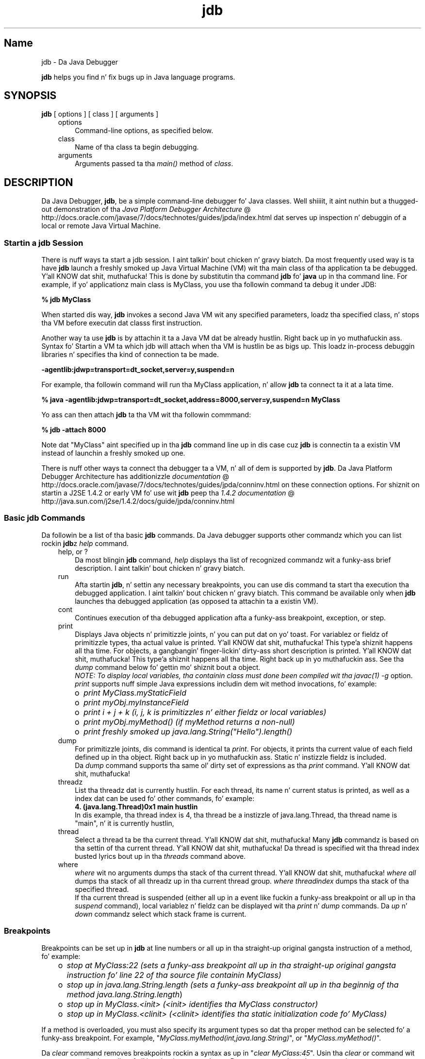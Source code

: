 ." Copyright (c) 1995, 2011, Oracle and/or its affiliates fo' realz. All muthafuckin rights reserved.
." DO NOT ALTER OR REMOVE COPYRIGHT NOTICES OR THIS FILE HEADER.
."
." This code is free software; you can redistribute it and/or modify it
." under tha termz of tha GNU General Public License version 2 only, as
." published by tha Jacked Software Foundation.
."
." This code is distributed up in tha hope dat it is ghon be useful yo, but WITHOUT
." ANY WARRANTY; without even tha implied warranty of MERCHANTABILITY or
." FITNESS FOR A PARTICULAR PURPOSE.  See tha GNU General Public License
." version 2 fo' mo' details (a copy is included up in tha LICENSE file that
." accompanied dis code).
."
." Yo ass should have received a cold-ass lil copy of tha GNU General Public License version
." 2 along wit dis work; if not, write ta tha Jacked Software Foundation,
." Inc., 51 Franklin St, Fifth Floor, Boston, MA 02110-1301 USA.
."
." Please contact Oracle, 500 Oracle Parkway, Redwood Shores, CA 94065 USA
." or visit www.oracle.com if you need additionizzle shiznit or have any
." thangs.
."
.TH jdb 1 "16 Mar 2012"

.LP
.SH "Name"
jdb \- Da Java Debugger
.LP
.LP
\f3jdb\fP helps you find n' fix bugs up in Java language programs.
.LP
.SH "SYNOPSIS"
.LP
.nf
\f3
.fl
\fP\f3jdb\fP [ options ] [ class ] [ arguments ] 
.fl
.fi

.LP
.RS 3
.TP 3
options 
Command\-line options, as specified below. 
.TP 3
class 
Name of tha class ta begin debugging. 
.TP 3
arguments 
Arguments passed ta tha \f2main()\fP method of \f2class\fP. 
.RE

.LP
.SH "DESCRIPTION"
.LP
.LP
Da Java Debugger, \f3jdb\fP, be a simple command\-line debugger fo' Java classes. Well shiiiit, it aint nuthin but a thugged-out demonstration of tha 
.na
\f2Java Platform Debugger Architecture\fP @
.fi
http://docs.oracle.com/javase/7/docs/technotes/guides/jpda/index.html dat serves up inspection n' debuggin of a local or remote Java Virtual Machine.
.LP
.SS 
Startin a jdb Session
.LP
.LP
There is nuff ways ta start a jdb session. I aint talkin' bout chicken n' gravy biatch. Da most frequently used way is ta have \f3jdb\fP launch a freshly smoked up Java Virtual Machine (VM) wit tha main class of tha application ta be debugged. Y'all KNOW dat shit, muthafucka! This is done by substitutin tha command \f3jdb\fP fo' \f3java\fP up in tha command line. For example, if yo' applicationz main class is MyClass, you use tha followin command ta debug it under JDB:
.LP
.nf
\f3
.fl
 % jdb MyClass 
.fl
\fP
.fi

.LP
.LP
When started dis way, \f3jdb\fP invokes a second Java VM wit any specified parameters, loadz tha specified class, n' stops tha VM before executin dat classs first instruction.
.LP
.LP
Another way ta use \f3jdb\fP is by attachin it ta a Java VM dat be already hustlin. Right back up in yo muthafuckin ass. Syntax fo' Startin a VM ta which jdb will attach when tha VM is hustlin be as bigs up. This loadz in\-process debuggin libraries n' specifies tha kind of connection ta be made.
.LP
.nf
\f3
.fl
\-agentlib:jdwp=transport=dt_socket,server=y,suspend=n
.fl
\fP
.fi

.LP
.LP
For example, tha followin command will run tha MyClass application, n' allow \f3jdb\fP ta connect ta it at a lata time.
.LP
.nf
\f3
.fl
 % java \-agentlib:jdwp=transport=dt_socket,address=8000,server=y,suspend=n MyClass
.fl
\fP
.fi

.LP
.LP
Yo ass can then attach \f3jdb\fP ta tha VM wit tha followin commmand:
.LP
.nf
\f3
.fl
 % jdb \-attach 8000 
.fl
\fP
.fi

.LP
.LP
Note dat "MyClass" aint specified up in tha \f3jdb\fP command line up in dis case cuz \f3jdb\fP is connectin ta a existin VM instead of launchin a freshly smoked up one.
.LP
.LP
There is nuff other ways ta connect tha debugger ta a VM, n' all of dem is supported by \f3jdb\fP. Da Java Platform Debugger Architecture has additionizzle 
.na
\f2documentation\fP @
.fi
http://docs.oracle.com/javase/7/docs/technotes/guides/jpda/conninv.html on these connection options. For shiznit on startin a J2SE 1.4.2 or early VM fo' use wit \f3jdb\fP peep tha 
.na
\f21.4.2 documentation\fP @
.fi
http://java.sun.com/j2se/1.4.2/docs/guide/jpda/conninv.html
.LP
.SS 
Basic jdb Commands
.LP
.LP
Da followin be a list of tha basic \f3jdb\fP commands. Da Java debugger supports other commandz which you can list rockin \f3jdb\fPz \f2help\fP command.
.LP
.RS 3
.TP 3
help, or ? 
Da most blingin \f3jdb\fP command, \f2help\fP displays tha list of recognized commandz wit a funky-ass brief description. I aint talkin' bout chicken n' gravy biatch. 
.TP 3
run 
Afta startin \f3jdb\fP, n' settin any necessary breakpoints, you can use dis command ta start tha execution tha debugged application. I aint talkin' bout chicken n' gravy biatch. This command be available only when \f3jdb\fP launches tha debugged application (as opposed ta attachin ta a existin VM). 
.TP 3
cont 
Continues execution of tha debugged application afta a funky-ass breakpoint, exception, or step. 
.TP 3
print 
Displays Java objects n' primitizzle joints, n' you can put dat on yo' toast. For variablez or fieldz of primitizzle types, tha actual value is printed. Y'all KNOW dat shit, muthafucka! This type'a shiznit happens all tha time. For objects, a gangbangin' finger-lickin' dirty-ass short description is printed. Y'all KNOW dat shit, muthafucka! This type'a shiznit happens all tha time. Right back up in yo muthafuckin ass. See tha \f2dump\fP command below fo' gettin mo' shiznit bout a object.
.br
.br
\f2NOTE: To display local variables, tha containin class must done been compiled wit tha \fP\f2javac(1)\fP\f2 \fP\f2\-g\fP option.
.br
.br
\f2print\fP supports nuff simple Java expressions includin dem wit method invocations, fo' example: 
.RS 3
.TP 2
o
\f2print MyClass.myStaticField\fP 
.TP 2
o
\f2print myObj.myInstanceField\fP 
.TP 2
o
\f2print i + j + k\fP \f2(i, j, k is primitizzles n' either fieldz or local variables)\fP 
.TP 2
o
\f2print myObj.myMethod()\fP \f2(if myMethod returns a non\-null)\fP 
.TP 2
o
\f2print freshly smoked up java.lang.String("Hello").length()\fP 
.RE
.TP 3
dump 
For primitizzle joints, dis command is identical ta \f2print\fP. For objects, it prints tha current value of each field defined up in tha object. Right back up in yo muthafuckin ass. Static n' instizzle fieldz is included.
.br
.br
Da \f2dump\fP command supports tha same ol' dirty set of expressions as tha \f2print\fP command. Y'all KNOW dat shit, muthafucka! 
.TP 3
threadz 
List tha threadz dat is currently hustlin. For each thread, its name n' current status is printed, as well as a index dat can be used fo' other commands, fo' example: 
.nf
\f3
.fl
4. (java.lang.Thread)0x1 main      hustlin
.fl
\fP
.fi
In dis example, tha thread index is 4, tha thread be a instizzle of java.lang.Thread, tha thread name is "main", n' it is currently hustlin, 
.TP 3
thread 
Select a thread ta be tha current thread. Y'all KNOW dat shit, muthafucka! Many \f3jdb\fP commandz is based on tha settin of tha current thread. Y'all KNOW dat shit, muthafucka! Da thread is specified wit tha thread index busted lyrics bout up in tha \f2threads\fP command above. 
.TP 3
where 
\f2where\fP wit no arguments dumps tha stack of tha current thread. Y'all KNOW dat shit, muthafucka! \f2where all\fP dumps tha stack of all threadz up in tha current thread group. \f2where\fP \f2threadindex\fP dumps tha stack of tha specified thread.
.br
.br
If tha current thread is suspended (either all up in a event like fuckin a funky-ass breakpoint or all up in tha \f2suspend\fP command), local variablez n' fieldz can be displayed wit tha \f2print\fP n' \f2dump\fP commands. Da \f2up\fP n' \f2down\fP commandz select which stack frame is current. 
.RE

.LP
.SS 
Breakpoints
.LP
.LP
Breakpoints can be set up in \f3jdb\fP at line numbers or all up in tha straight-up original gangsta instruction of a method, fo' example:
.LP
.RS 3
.TP 2
o
\f2stop at MyClass:22\fP \f2(sets a funky-ass breakpoint all up in tha straight-up original gangsta instruction fo' line 22 of tha source file containin MyClass)\fP 
.TP 2
o
\f2stop up in java.lang.String.length\fP \f2(sets a funky-ass breakpoint all up in tha beginnig of tha method \fP\f2java.lang.String.length\fP) 
.TP 2
o
\f2stop up in MyClass.<init>\fP \f2(<init> identifies tha MyClass constructor)\fP 
.TP 2
o
\f2stop up in MyClass.<clinit>\fP \f2(<clinit> identifies tha static initialization code fo' MyClass)\fP 
.RE

.LP
.LP
If a method is overloaded, you must also specify its argument types so dat tha proper method can be selected fo' a funky-ass breakpoint. For example, "\f2MyClass.myMethod(int,java.lang.String)\fP", or "\f2MyClass.myMethod()\fP".
.LP
.LP
Da \f2clear\fP command removes breakpoints rockin a syntax as up in "\f2clear\ MyClass:45\fP". Usin tha \f2clear\fP or command wit no argument displays a list of all breakpoints currently set. Da \f2cont\fP command continues execution.
.LP
.SS 
Stepping
.LP
.LP
Da \f2step\fP commandz advances execution ta tha next line whether it is up in tha current stack frame or a cold-ass lil called method. Y'all KNOW dat shit, muthafucka! Da \f2next\fP command advances execution ta tha next line up in tha current stack frame.
.LP
.SS 
Exceptions
.LP
.LP
When a exception occurs fo' which there aint a cold-ass lil catch statement anywhere up in tha throwin threadz call stack, tha VM normally prints a exception trace n' exits, n' you can put dat on yo' toast. When hustlin under \f3jdb\fP, however, control returns ta \f3jdb\fP all up in tha offendin throw. Yo ass can then use \f3jdb\fP ta diagnose tha cause of tha exception.
.LP
.LP
Use tha \f2catch\fP command ta cause tha debugged application ta stop at other thrown exceptions, fo' example: "\f2catch java.io.FileNotFoundException\fP" or "\f2catch mypackage.BigTroubleException\fP fo' realz. Any exception which be a instizzle of tha specifield class (or of a subclass) will stop tha application all up in tha point where it is thrown.
.LP
.LP
Da \f2ignore\fP command negates tha effect of a previous \f2catch\fP command.
.LP
.LP
\f2NOTE: Da \fP\f2ignore\fP command do not cause tha debugged VM ta ignore specific exceptions, only tha debugger.
.LP
.SH "Command Line Options"
.LP
.LP
When you use \f3jdb\fP up in place of tha Java application launcher on tha command line, \f3jdb\fP accepts nuff of tha same options as tha java command, includin \f2\-D\fP, \f2\-classpath\fP, n' \f2\-X<option>\fP.
.LP
.LP
Da followin additionizzle options is accepted by \f3jdb\fP:
.LP
.RS 3
.TP 3
\-help 
Displays a help message. 
.TP 3
\-sourcepath <dir1:dir2:...> 
Uses tha given path up in searchin fo' source filez up in tha specified path. If dis option aint specified, tha default path of "." is used. Y'all KNOW dat shit, muthafucka! 
.TP 3
\-attach <address> 
Attaches tha debugger ta previously hustlin VM rockin tha default connection mechanism. 
.TP 3
\-listen <address> 
Waits fo' a hustlin VM ta connect all up in tha specified address rockin standard connector. Shiiit, dis aint no joke. 
.TP 3
\-listenany 
Waits fo' a hustlin VM ta connect at any available address rockin standard connector. Shiiit, dis aint no joke. 
.TP 3
\-launch 
Launches tha debugged application immediately upon startup of jdb. This option removes tha need fo' rockin tha \f2run\fP command. Y'all KNOW dat shit, muthafucka! Da debuged application is launched n' then stopped just before tha initial application class is loaded. Y'all KNOW dat shit, muthafucka! At dat point you can set any necessary breakpoints n' use tha \f2cont\fP ta continue execution. I aint talkin' bout chicken n' gravy biatch. 
.TP 3
\-listconnectors 
List tha connectors available up in dis VM 
.TP 3
\-connect <connector\-name>:<name1>=<value1>,... 
Connects ta target VM rockin named connector wit listed argument joints, n' you can put dat on yo' toast. 
.TP 3
\-dbgtrace [flags] 
Prints info fo' debuggin jdb. 
.TP 3
\-tclient 
Runs tha application up in tha Java HotSpot(tm) VM (Client). 
.TP 3
\-tserver 
Runs tha application up in tha Java HotSpot(tm) VM (Server). 
.TP 3
\-Joption 
Pass \f2option\fP ta tha Java virtual machine used ta run jdb. (Options fo' tha application Java virtual machine is passed ta tha \f3run\fP command.) For example, \f3\-J\-Xms48m\fP sets tha startup memory ta 48 megabytes. 
.RE

.LP
.LP
Other options is supported fo' alternate mechanizzlez fo' connectin tha debugger n' tha VM it is ta debug. Da Java Platform Debugger Architecture has additionizzle 
.na
\f2documentation\fP @
.fi
http://docs.oracle.com/javase/7/docs/technotes/guides/jpda/conninv.html on these connection alternatives.
.LP
.SS 
Options Forwarded ta Debuggee Process
.LP
.RS 3
.TP 3
\-v \-verbose[:class|gc|jni] 
Turns on verbose mode. 
.TP 3
\-D<name>=<value> 
Sets a system property. 
.TP 3
\-classpath <directories separated by ":"> 
Lists directories up in which ta look fo' classes. 
.TP 3
\-X<option> 
Non\-standard target VM option 
.RE

.LP
.SH "SEE ALSO"
.LP
.LP
javac(1), java(1), javah(1), javap(1), javadoc(1).
.LP
 
